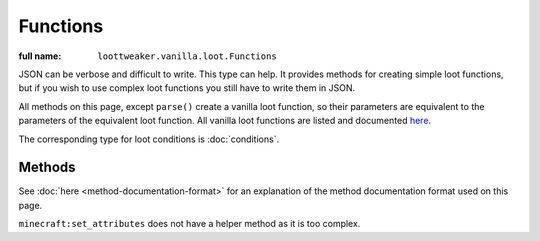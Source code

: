 Functions
=========

:full name: ``loottweaker.vanilla.loot.Functions``

JSON can be verbose and difficult to write. This type can help.
It provides methods for creating simple loot functions, but if you wish to use complex loot functions you still have to write them in JSON.

All methods on this page, except ``parse()`` create a vanilla loot function, so their parameters are equivalent to the parameters of the equivalent loot function.
All vanilla loot functions are listed and documented `here <https://minecraft.gamepedia.com/Loot_table#Functions>`_.

The corresponding type for loot conditions is :doc:`conditions`.

Methods
-------

See :doc:`here <method-documentation-format>` for an explanation of the method documentation format used on this page.

.. java:method :: static LootFunction enchantRandomly(String[] enchantIDList)
    :outertype: Functions

    :equivalent to: ``minecraft:enchant_randomly``
    :errors: if any enchantment ID does not resolve to an enchantment

.. java:method :: static LootFunction enchantWithLevels(int min, int max, boolean isTreasure)
    :outertype: Functions

    :equivalent to: ``minecraft:enchant_with_levels``

.. java:method :: static LootFunction lootingEnchantBonus(int min, int max, int limit)
    :outertype: Functions

    :equivalent to: ``minecraft:looting_enchant``

.. java:method :: static LootFunction setCount(int min, int max)

    :equivalent to: ``minecraft:set_count``

.. java:method :: static LootFunction setDamage(float min, float max)
    :outertype: Functions

    :equivalent to: ``minecraft:set_damage``
    :errors: if ``max`` is greater than 1.0

.. java:method :: static LootFunction setMetadata(int min, int max)
    :outertype: Functions

    :equivalent to: ``minecraft:set_data``

.. java:method :: static LootFunction setNBT(DataMap nbtData)
    :outertype: Functions

    :equivalent to: ``minecraft:set_nbt``
    :errors: if ``nbtData`` is not a compound tag

.. java:method :: static LootFunction smelt()
    :outertype: Functions

    :equivalent to: ``minecraft:furnace_smelt``

.. java:method :: static LootFunction parse(DataMap json)
    :outertype: Functions

    Parses a `DataMap <https://docs.blamejared.com/1.12/en/Vanilla/Data/DataMap/>`_ into a ``LootFunction``.

    :param json: an instance of ``DataMap`` representing a LootCondition in JSON form. It is recommended that the keys are enclosed in quotes to avoid conflicts between JSON key names and ZenScript keywords.
    :return: ``json`` as a LootFunction.
    :errors: if ``json`` does not parse successfully.

``minecraft:set_attributes`` does not have a helper method as it is too complex.
